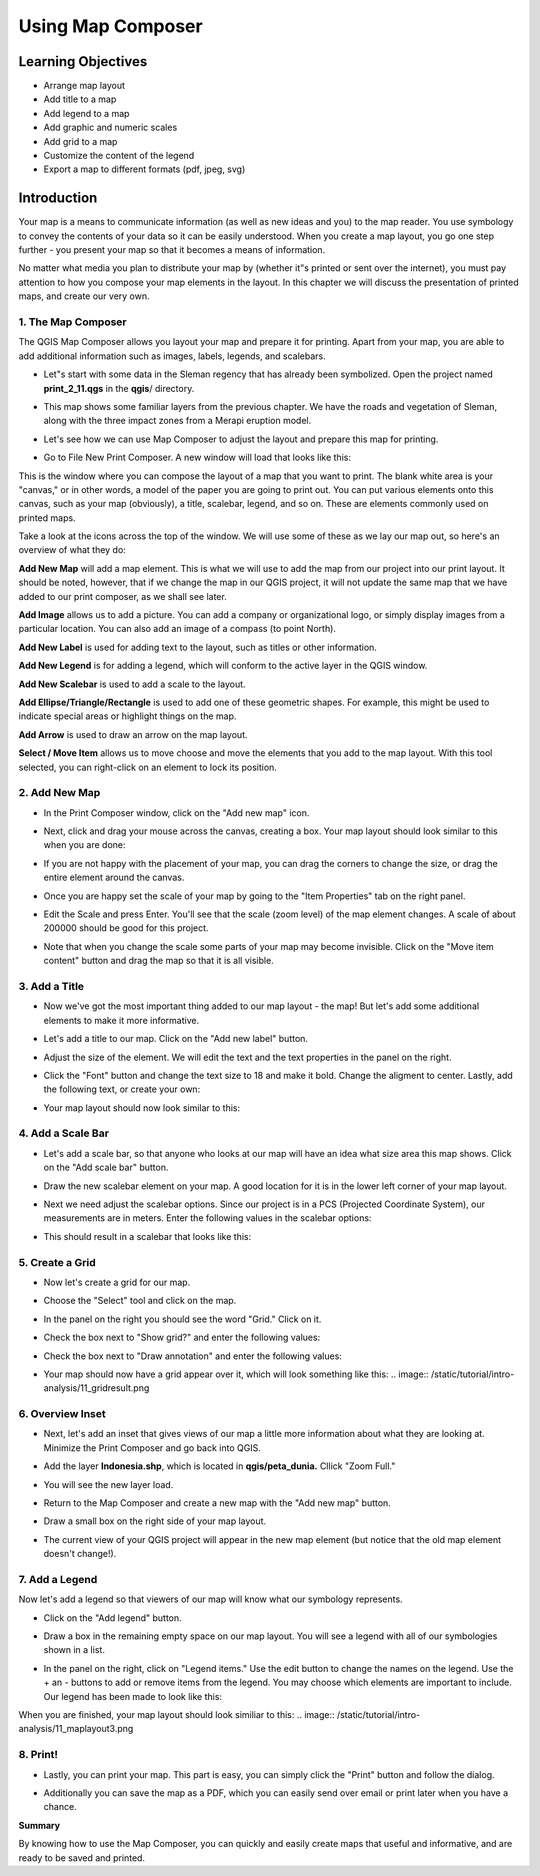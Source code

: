 Using Map Composer
===================

Learning Objectives
--------------------
* Arrange map layout
* Add title to a map
* Add legend to a map
* Add graphic and numeric scales
* Add grid to a map
* Customize the content of the legend
* Export a map to different formats (pdf, jpeg, svg)

Introduction
-------------
Your map is a means to communicate information (as well as new ideas and you) to the map reader.  You use symbology to convey the contents of your data so it can be easily understood. When you create a map layout, you go one step further - you present your map so that it becomes a means of information.

No matter what media you plan to distribute your map by (whether it"s printed or sent over the internet), you must pay attention to how you compose your map elements in the layout.  In this chapter we will discuss the presentation of printed maps, and create our very own.

1.  The Map Composer
....................
The QGIS Map Composer allows you layout your map and prepare it for printing.  Apart from your map, you are able to add additional information such as images, labels, legends, and scalebars.

* Let"s start with some data in the Sleman regency that has already been symbolized.  Open the project named **print_2_11.qgs** in the **qgis**/ directory.

  .. image:: /static/tutorial/intro-analysis/11_directory.png
  
* This map shows some familiar layers from the previous chapter.  We have the roads and vegetation of Sleman, along with the three impact zones from a Merapi eruption model.
* Let's see how we can use Map Composer to adjust the layout and prepare this map for printing.
* Go to File  New Print Composer.  A new window will load that looks like this:

  .. image:: /static/tutorial/intro-analysis/11_composer.png

This is the window where you can compose the layout of a map that you want to print.  The blank white area is your "canvas," or in other words, a model of the paper you are going to print out.  You can put various elements onto this canvas, such as your map (obviously), a title, scalebar, legend, and so on.  These are elements commonly used on printed maps.

Take a look at the icons across the top of the window.  We will use some of these as we lay our map out, so here's an overview of what they do:

.. image:: /static/tutorial/intro-analysis/11_newmap.png  

**Add New Map** will add a map element.  This is what we will use to add the map from our project into our print layout.  It should be noted, however, that if we change the map in our QGIS project, it will not update the same map that we have added to our print composer, as we shall see later.

.. image:: /static/tutorial/intro-analysis/11_image.png

**Add Image** allows us to add a picture.  You can add a company or organizational logo, or simply display images from a particular location. You can also add an image of a compass (to point North).

.. image:: /static/tutorial/intro-analysis/11_label.png

**Add New Label** is used for adding text to the layout, such as titles or other information.

.. image:: /static/tutorial/intro-analysis/11_legend.png

**Add New Legend** is for adding a legend, which will conform to the active layer in the QGIS window.

.. image:: /static/tutorial/intro-analysis/11_scalebar.png

**Add New Scalebar** is used to add a scale to the layout.

.. image:: /static/tutorial/intro-analysis/11_ellipse.png

**Add Ellipse/Triangle/Rectangle** is used to add one of these geometric shapes.  For example, this might be used to indicate special areas or highlight things on the map.

.. image:: /static/tutorial/intro-analysis/11_arrow.png

**Add Arrow** is used to draw an arrow on the map layout.

.. image:: /static/tutorial/intro-analysis/11_move.png

**Select / Move Item** allows us to move choose and move the elements that you add to the map layout.  With this tool selected, you can right-click on an element to lock its position.

2. Add New Map
...............
* In the Print Composer window, click on the "Add new map" icon.

  .. image:: /static/tutorial/intro-analysis/11_mapicon.png
  
* Next, click and drag your mouse across the canvas, creating a box.  Your map layout should look similar to this when you are done:

  .. image:: /static/tutorial/intro-analysis/11_mapbox.png
  
* If you are not happy with the placement of your map, you can drag the corners to change the size, or drag the entire element around the canvas.
* Once you are happy set the scale of your map by going to the "Item Properties" tab on the right panel.

  .. image:: /static/tutorial/intro-analysis/11_itemproperties.png
  
* Edit the Scale and press Enter.  You'll see that the scale (zoom level) of the map element changes.  A scale of about 200000 should be good for this project.
* Note that when you change the scale some parts of your map may become invisible.  Click on the "Move item content" button and drag the map so that it is all visible.

3.  Add a Title
...............
* Now we've got the most important thing added to our map layout - the map!  But let's add some additional elements to make it more informative.
* Let's add a title to our map.  Click on the "Add new label" button.

  .. image:: /static/tutorial/intro-analysis/11_labelbutton.png
  
* Adjust the size of the element.  We will edit the text and the text properties in the panel on the right.
* Click the "Font" button and change the text size to 18 and make it bold.  Change the aligment to center.  Lastly, add the following text, or create your own:

  .. image:: /static/tutorial/intro-analysis/11_labelbox.png
  
* Your map layout should now look similar to this:

  .. image:: /static/tutorial/intro-analysis/11_maplayout.png

4.  Add a Scale Bar
...................
* Let's add a scale bar, so that anyone who looks at our map will have an idea what size area this map shows.  Click on the "Add scale bar" button.

  .. image:: /static/tutorial/intro-analysis/11_scalebarbutton.png
  
* Draw the new scalebar element on your map.  A good location for it is in the lower left corner of your map layout.
* Next we need adjust the scalebar options.  Since our project is in a PCS (Projected Coordinate System), our measurements are in meters.  Enter the following values in the scalebar options:

  .. image:: /static/tutorial/intro-analysis/11_scalebarbox.png
  
* This should result in a scalebar that looks like this:

  .. image:: /static/tutorial/intro-analysis/11_scalebarresult.png

5. Create a Grid
................
* Now let's create a grid for our map.
* Choose the "Select" tool and click on the map.

  .. image:: /static/tutorial/intro-analysis/11_selectbutton.png

* In the panel on the right you should see the word "Grid."  Click on it.
* Check the box next to "Show grid?" and enter the following values:

  .. image:: /static/tutorial/intro-analysis/11_gridbox.png

* Check the box next to "Draw annotation" and enter the following values:

  .. image:: /static/tutorial/intro-analysis/11_drawbox.png
  
* Your map should now have a grid appear over it, which will look something like this:
  .. image:: /static/tutorial/intro-analysis/11_gridresult.png

6.  Overview Inset
...................
* Next, let's add an inset that gives views of our map a little more information about what they are looking at.  Minimize the Print Composer and go back into QGIS.
* Add the layer **Indonesia.shp**, which is located in **qgis/peta_dunia.**  Cllick "Zoom Full."

  .. image:: /static/tutorial/intro-analysis/11_zoombutton.png

* You will see the new layer load.

  .. image:: /static/tutorial/intro-analysis/11_indonesia.png
  
* Return to the Map Composer and create a new map with the "Add new map" button.

  .. image:: /static/tutorial/intro-analysis/11_newmap2.png
  
* Draw a small box on the right side of your map layout.
* The current view of your QGIS project will appear in the new map element (but notice that the old map element doesn't change!).

  .. image:: /static/tutorial/intro-analysis/11_maplayout2.png

7.  Add a Legend
................
Now let's add a legend so that viewers of our map will know what our symbology represents.

* Click on the "Add legend" button.

  .. image:: /static/tutorial/intro-analysis/11_legendbutton.png
* Draw a box in the remaining empty space on our map layout.  You will see a legend with all of our symbologies shown in a list.
* In the panel on the right, click on "Legend items."  Use the edit button to change the names on the legend.  Use the + an - buttons to add or remove items from the legend.  You may choose which elements are important to include.  Our legend has been made to look like this:

  .. image:: /static/tutorial/intro-analysis/11_legendbox.png

When you are finished, your map layout should look similiar to this:
.. image:: /static/tutorial/intro-analysis/11_maplayout3.png

8.  Print!
..........
* Lastly, you can print your map.  This part is easy, you can simply click the "Print" button and follow the dialog.

  .. image:: /static/tutorial/intro-analysis/11_printbutton.png
  
* Additionally you can save the map as a PDF, which you can easily send over email or print later when you have a chance.

  .. image:: /static/tutorial/intro-analysis/11_pdf.png

**Summary**

By knowing how to use the Map Composer, you can quickly and easily create maps that useful and informative, and are ready to be saved and printed.